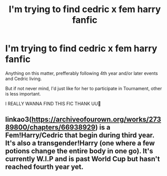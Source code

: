 #+TITLE: I'm trying to find cedric x fem harry fanfic

* I'm trying to find cedric x fem harry fanfic
:PROPERTIES:
:Author: marauders_of_rock
:Score: 0
:DateUnix: 1609696744.0
:DateShort: 2021-Jan-03
:FlairText: What's That Fic?
:END:
Anything on this matter, prefferably following 4th year and/or later events and Cedric living.

But if not never mind, I'd just like for her to participate in Tournament, other is less important.

I REALLY WANNA FIND THIS FIC THANK UU🥰


** linkao3([[https://archiveofourown.org/works/27389800/chapters/66938929]]) is a Fem!Harry/Cedric that begin during third year. It's also a transgender!Harry (one where a few potions change the entire body in one go). It's currently W.I.P and is past World Cup but hasn't reached fourth year yet.
:PROPERTIES:
:Author: Maksimme
:Score: 1
:DateUnix: 1610143894.0
:DateShort: 2021-Jan-09
:END:
